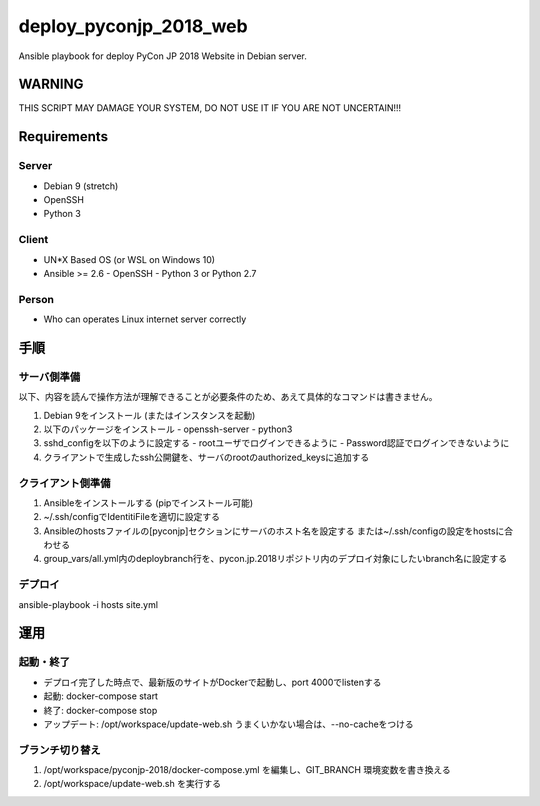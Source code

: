=======================
deploy_pyconjp_2018_web
=======================

Ansible playbook for deploy PyCon JP 2018 Website in Debian server.


WARNING
=======

THIS SCRIPT MAY DAMAGE YOUR SYSTEM, DO NOT USE IT IF YOU ARE NOT UNCERTAIN!!!


Requirements
============

Server
------

- Debian 9 (stretch)
- OpenSSH
- Python 3


Client
------

- UN*X Based OS (or WSL on Windows 10)
- Ansible >= 2.6
  - OpenSSH
  - Python 3 or Python 2.7


Person
------

- Who can operates Linux internet server correctly


手順
====

サーバ側準備
------------

以下、内容を読んで操作方法が理解できることが必要条件のため、あえて具体的なコマンドは書きません。

1. Debian 9をインストール (またはインスタンスを起動)
2. 以下のパッケージをインストール
   - openssh-server
   - python3 
3. sshd_configを以下のように設定する
   - rootユーザでログインできるように
   - Password認証でログインできないように
4. クライアントで生成したssh公開鍵を、サーバのrootのauthorized_keysに追加する


クライアント側準備
------------------

1. Ansibleをインストールする (pipでインストール可能)
2. ~/.ssh/configでIdentitiFileを適切に設定する
3. Ansibleのhostsファイルの[pyconjp]セクションにサーバのホスト名を設定する
   または~/.ssh/configの設定をhostsに合わせる
4. group_vars/all.yml内のdeploybranch行を、pycon.jp.2018リポジトリ内のデプロイ対象にしたいbranch名に設定する


デプロイ
--------

ansible-playbook -i hosts site.yml


運用
====

起動・終了
----------

- デプロイ完了した時点で、最新版のサイトがDockerで起動し、port 4000でlistenする
- 起動: docker-compose start
- 終了: docker-compose stop
- アップデート: /opt/workspace/update-web.sh
  うまくいかない場合は、--no-cacheをつける

ブランチ切り替え
----------------

1. /opt/workspace/pyconjp-2018/docker-compose.yml を編集し、GIT_BRANCH 環境変数を書き換える
2. /opt/workspace/update-web.sh を実行する
